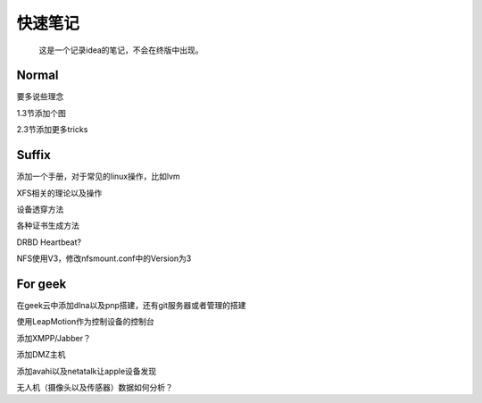 快速笔记
=========

.. epigraph::

    这是一个记录idea的笔记，不会在终版中出现。

Normal
--------

要多说些理念

1.3节添加个图

2.3节添加更多tricks

Suffix
--------

添加一个手册，对于常见的linux操作，比如lvm

XFS相关的理论以及操作

设备透穿方法

各种证书生成方法

DRBD Heartbeat?

NFS使用V3，修改nfsmount.conf中的Version为3

For geek
--------

在geek云中添加dlna以及pnp搭建，还有git服务器或者管理的搭建

使用LeapMotion作为控制设备的控制台

添加XMPP/Jabber？

添加DMZ主机

添加avahi以及netatalk让apple设备发现

无人机（摄像头以及传感器）数据如何分析？
